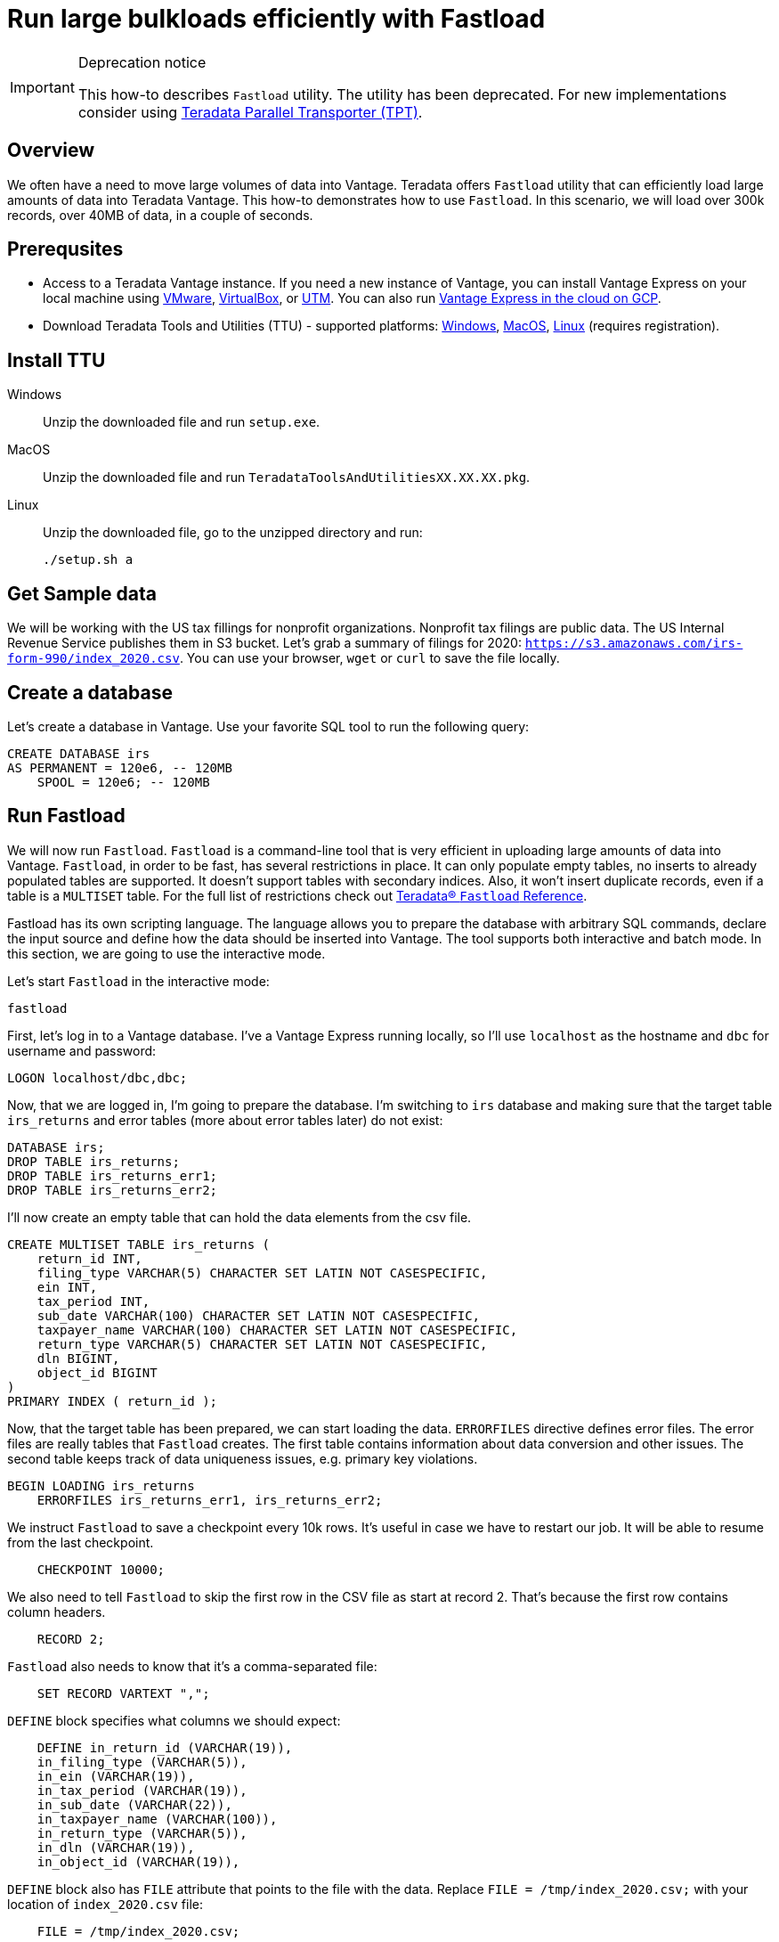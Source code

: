 = Run large bulkloads efficiently with Fastload
:experimental:
:page-author: Adam Tworkiewicz
:page-email: adam.tworkiewicz@teradata.com
:page-revdate: April 6th, 2022
:description: Load data into Vantage efficiently using Teradata Fastload.
:keywords: data warehouses, compute storage separation, teradata, vantage, cloud data platform, object storage, business intelligence, enterprise analytics, `Fastload`
:tabs:

[IMPORTANT]
.Deprecation notice
====
This how-to describes `Fastload` utility. The utility has been deprecated. For new implementations consider using link:https://docs.teradata.com/search/documents?query=Teradata+Parallel+Transporter+Quick+Start+Guide&sort=last_update&virtual-field=title_only&content-lang=en-US[Teradata Parallel Transporter (TPT)].
====

== Overview

We often have a need to move large volumes of data into Vantage. Teradata offers `Fastload` utility that can efficiently load large amounts of data into Teradata Vantage. This how-to demonstrates how to use `Fastload`. In this scenario, we will load over 300k records, over 40MB of data, in a couple of seconds.

== Prerequsites

* Access to a Teradata Vantage instance. If you need a new instance of Vantage, you can install Vantage Express on your local machine using xref:getting.started.vmware.adoc[VMware], xref:getting.started.vbox.adoc[VirtualBox], or xref:getting.started.utm.adoc[UTM]. You can also run xref:vantage.express.gcp.adoc[Vantage Express in the cloud on GCP].
* Download Teradata Tools and Utilities (TTU) -  supported platforms: link:https://downloads.teradata.com/download/tools/teradata-tools-and-utilities-windows-installation-package[Windows], link:https://downloads.teradata.com/download/tools/teradata-tools-and-utilities-macos-installation-package[MacOS], link:https://downloads.teradata.com/download/tools/teradata-tools-and-utilities-linux-installation-package-0[Linux] (requires registration).

== Install TTU

[tabs]
====
Windows::
+
--
Unzip the downloaded file and run `setup.exe`.
--
MacOS::
+
--
Unzip the downloaded file and run `TeradataToolsAndUtilitiesXX.XX.XX.pkg`.
--
Linux::
+
--
Unzip the downloaded file, go to the unzipped directory and run:
[source, bash]
----
./setup.sh a
----
--
====

== Get Sample data

We will be working with the US tax fillings for nonprofit organizations. Nonprofit tax filings are public data. The US Internal Revenue Service publishes them in S3 bucket. Let's grab a summary of filings for 2020: `https://s3.amazonaws.com/irs-form-990/index_2020.csv`. You can use your browser, `wget` or `curl` to save the file locally.

== Create a database

Let's create a database in Vantage. Use your favorite SQL tool to run the following query:

[source, teradata-sql]
----
CREATE DATABASE irs
AS PERMANENT = 120e6, -- 120MB
    SPOOL = 120e6; -- 120MB
----

== Run Fastload

We will now run `Fastload`. `Fastload` is a command-line tool that is very efficient in uploading large amounts of data into Vantage. `Fastload`, in order to be fast, has several restrictions in place. It can only populate empty tables, no inserts to already populated tables are supported. It doesn't support tables with secondary indices. Also, it won't insert duplicate records, even if a table is a `MULTISET` table. For the full list of restrictions check out link:https://docs.teradata.com/r/hBBrRBhRY0MFN4~xApbUqw/root[Teradata® `Fastload` Reference].

Fastload has its own scripting language. The language allows you to prepare the database with arbitrary SQL commands, declare the input source and define how the data should be inserted into Vantage. The tool supports both interactive and batch mode. In this section, we are going to use the interactive mode.

Let's start `Fastload` in the interactive mode:

[source, bash]
----
fastload
----

First, let's log in to a Vantage database. I've a Vantage Express running locally, so I'll use `localhost` as the hostname and `dbc` for username and password:

[source, teradata-sql, role="content-editable"]
----
LOGON localhost/dbc,dbc;
----

Now, that we are logged in, I'm going to prepare the database. I'm switching to `irs` database and making sure that the target table `irs_returns` and error tables (more about error tables later) do not exist:

[source, teradata-sql]
----
DATABASE irs;
DROP TABLE irs_returns;
DROP TABLE irs_returns_err1;
DROP TABLE irs_returns_err2;
----

I'll now create an empty table that can hold the data elements from the csv file.

[source, teradata-sql]
----
CREATE MULTISET TABLE irs_returns (
    return_id INT,
    filing_type VARCHAR(5) CHARACTER SET LATIN NOT CASESPECIFIC,
    ein INT,
    tax_period INT,
    sub_date VARCHAR(100) CHARACTER SET LATIN NOT CASESPECIFIC,
    taxpayer_name VARCHAR(100) CHARACTER SET LATIN NOT CASESPECIFIC,
    return_type VARCHAR(5) CHARACTER SET LATIN NOT CASESPECIFIC,
    dln BIGINT,
    object_id BIGINT
)
PRIMARY INDEX ( return_id );
----

Now, that the target table has been prepared, we can start loading the data. `ERRORFILES` directive defines error files. The error files are really tables that `Fastload` creates. The first table contains information about data conversion and other issues. The second table keeps track of data uniqueness issues, e.g. primary key violations.

[source, teradata-sql]
----
BEGIN LOADING irs_returns
    ERRORFILES irs_returns_err1, irs_returns_err2;
----

We instruct `Fastload` to save a checkpoint every 10k rows. It's useful in case we have to restart our job. It will be able to resume from the last checkpoint.

[source, teradata-sql]
----
    CHECKPOINT 10000;
----

We also need to tell `Fastload` to skip the first row in the CSV file as start at record 2. That's because the first row contains column headers.

[source, teradata-sql]
----
    RECORD 2;
----

`Fastload` also needs to know that it's a comma-separated file:

[source, teradata-sql]
----
    SET RECORD VARTEXT ",";
----

`DEFINE` block specifies what columns we should expect:

[source, teradata-sql]
----
    DEFINE in_return_id (VARCHAR(19)),
    in_filing_type (VARCHAR(5)),
    in_ein (VARCHAR(19)),
    in_tax_period (VARCHAR(19)),
    in_sub_date (VARCHAR(22)),
    in_taxpayer_name (VARCHAR(100)),
    in_return_type (VARCHAR(5)),
    in_dln (VARCHAR(19)),
    in_object_id (VARCHAR(19)),
----

`DEFINE` block also has `FILE` attribute that points to the file with the data. Replace `FILE = /tmp/index_2020.csv;` with your location of `index_2020.csv` file:

[source, teradata-sql]
----
    FILE = /tmp/index_2020.csv;
----

Finally, we define the INSERT statement that will put data into the database and we close off `LOADING` block:

[source, teradata-sql]
----
    INSERT INTO irs_returns (
        return_id,
        filing_type,
        ein,
        tax_period,
        sub_date,
        taxpayer_name,
        return_type,
        dln,
        object_id
    ) VALUES (
        :in_return_id,
        :in_filing_type,
        :in_ein,
        :in_tax_period,
        :in_sub_date,
        :in_taxpayer_name,
        :in_return_type,
        :in_dln,
        :in_object_id
    );
END LOADING;
----

Once the job has finished, we are logging off from the database to clean things up.

[source, teradata-sql]
----
LOGOFF;
----

Here is what the entire script looks like:
[source, teradata-sql]
----
LOGON localhost/dbc,dbc;

DATABASE irs;
DROP TABLE irs_returns;
DROP TABLE irs_returns_err1;
DROP TABLE irs_returns_err2;

CREATE MULTISET TABLE irs_returns (
    return_id INT,
    filing_type VARCHAR(5) CHARACTER SET LATIN NOT CASESPECIFIC,
    ein INT,
    tax_period INT,
    sub_date VARCHAR(100) CHARACTER SET LATIN NOT CASESPECIFIC,
    taxpayer_name VARCHAR(100) CHARACTER SET LATIN NOT CASESPECIFIC,
    return_type VARCHAR(5) CHARACTER SET LATIN NOT CASESPECIFIC,
    dln BIGINT,
    object_id BIGINT
)
PRIMARY INDEX ( return_id );

BEGIN LOADING irs_returns
  ERRORFILES irs_returns_err1, irs_returns_err2;
  CHECKPOINT 10000;
  RECORD 2;
  SET RECORD VARTEXT ",";

  DEFINE in_return_id (VARCHAR(19)),
    in_filing_type (VARCHAR(5)),
    in_ein (VARCHAR(19)),
    in_tax_period (VARCHAR(19)),
    in_sub_date (VARCHAR(22)),
    in_taxpayer_name (VARCHAR(100)),
    in_return_type (VARCHAR(5)),
    in_dln (VARCHAR(19)),
    in_object_id (VARCHAR(19)),
    FILE = /tmp/index_2020.csv;

  INSERT INTO irs_returns (
      return_id,
      filing_type,
      ein,
      tax_period,
      sub_date,
      taxpayer_name,
      return_type,
      dln,
      object_id
  ) VALUES (
      :in_return_id,
      :in_filing_type,
      :in_ein,
      :in_tax_period,
      :in_sub_date,
      :in_taxpayer_name,
      :in_return_type,
      :in_dln,
      :in_object_id
  );
END LOADING;

LOGOFF;
----

== Batch mode

To run our example in batch mode, simply save all instructions in a single file and run:

[source, bash]
----
fastload < file_with_instruction.fastload
----

== `Fastload` vs. NOS

In our case, the file is in an S3 bucket. That means, that we can use Native Object Storage (NOS) to ingest the data:

[source, teradata-sql]
----
-- create an S3-backed foreign table
CREATE FOREIGN TABLE irs_returns_nos
    USING ( LOCATION('/s3/s3.amazonaws.com/irs-form-990/index_2020.csv') );

-- load the data into a native table
CREATE MULTISET TABLE irs_returns_nos_native
    (RETURN_ID, FILING_TYPE, EIN, TAX_PERIOD, SUB_DATE, TAXPAYER_NAME)
AS (
    SELECT RETURN_ID, FILING_TYPE, EIN, TAX_PERIOD, SUB_DATE, TAXPAYER_NAME FROM irs_returns_nos
) WITH DATA
NO PRIMARY INDEX;
----

The NOS solution is convenient as it doesn't depend on additional tools. It can be implemented using only SQL. It performs well, especially for Vantage deployments with a high number of AMPs as NOS tasks are delegated to AMPs and run in parallel. Also, splitting the data in object storage into multiple files may further improve performance.

== Summary

This how-to demonstrated how to ingest large amounts of data into Vantage. We loaded hundreds of thousands or records into Vantage in a couple of seconds using `Fastload`.

== Further reading
* link:https://docs.teradata.com/r/hBBrRBhRY0MFN4~xApbUqw/root[Teradata® `Fastload` Reference]
* xref::nos.adoc[]
